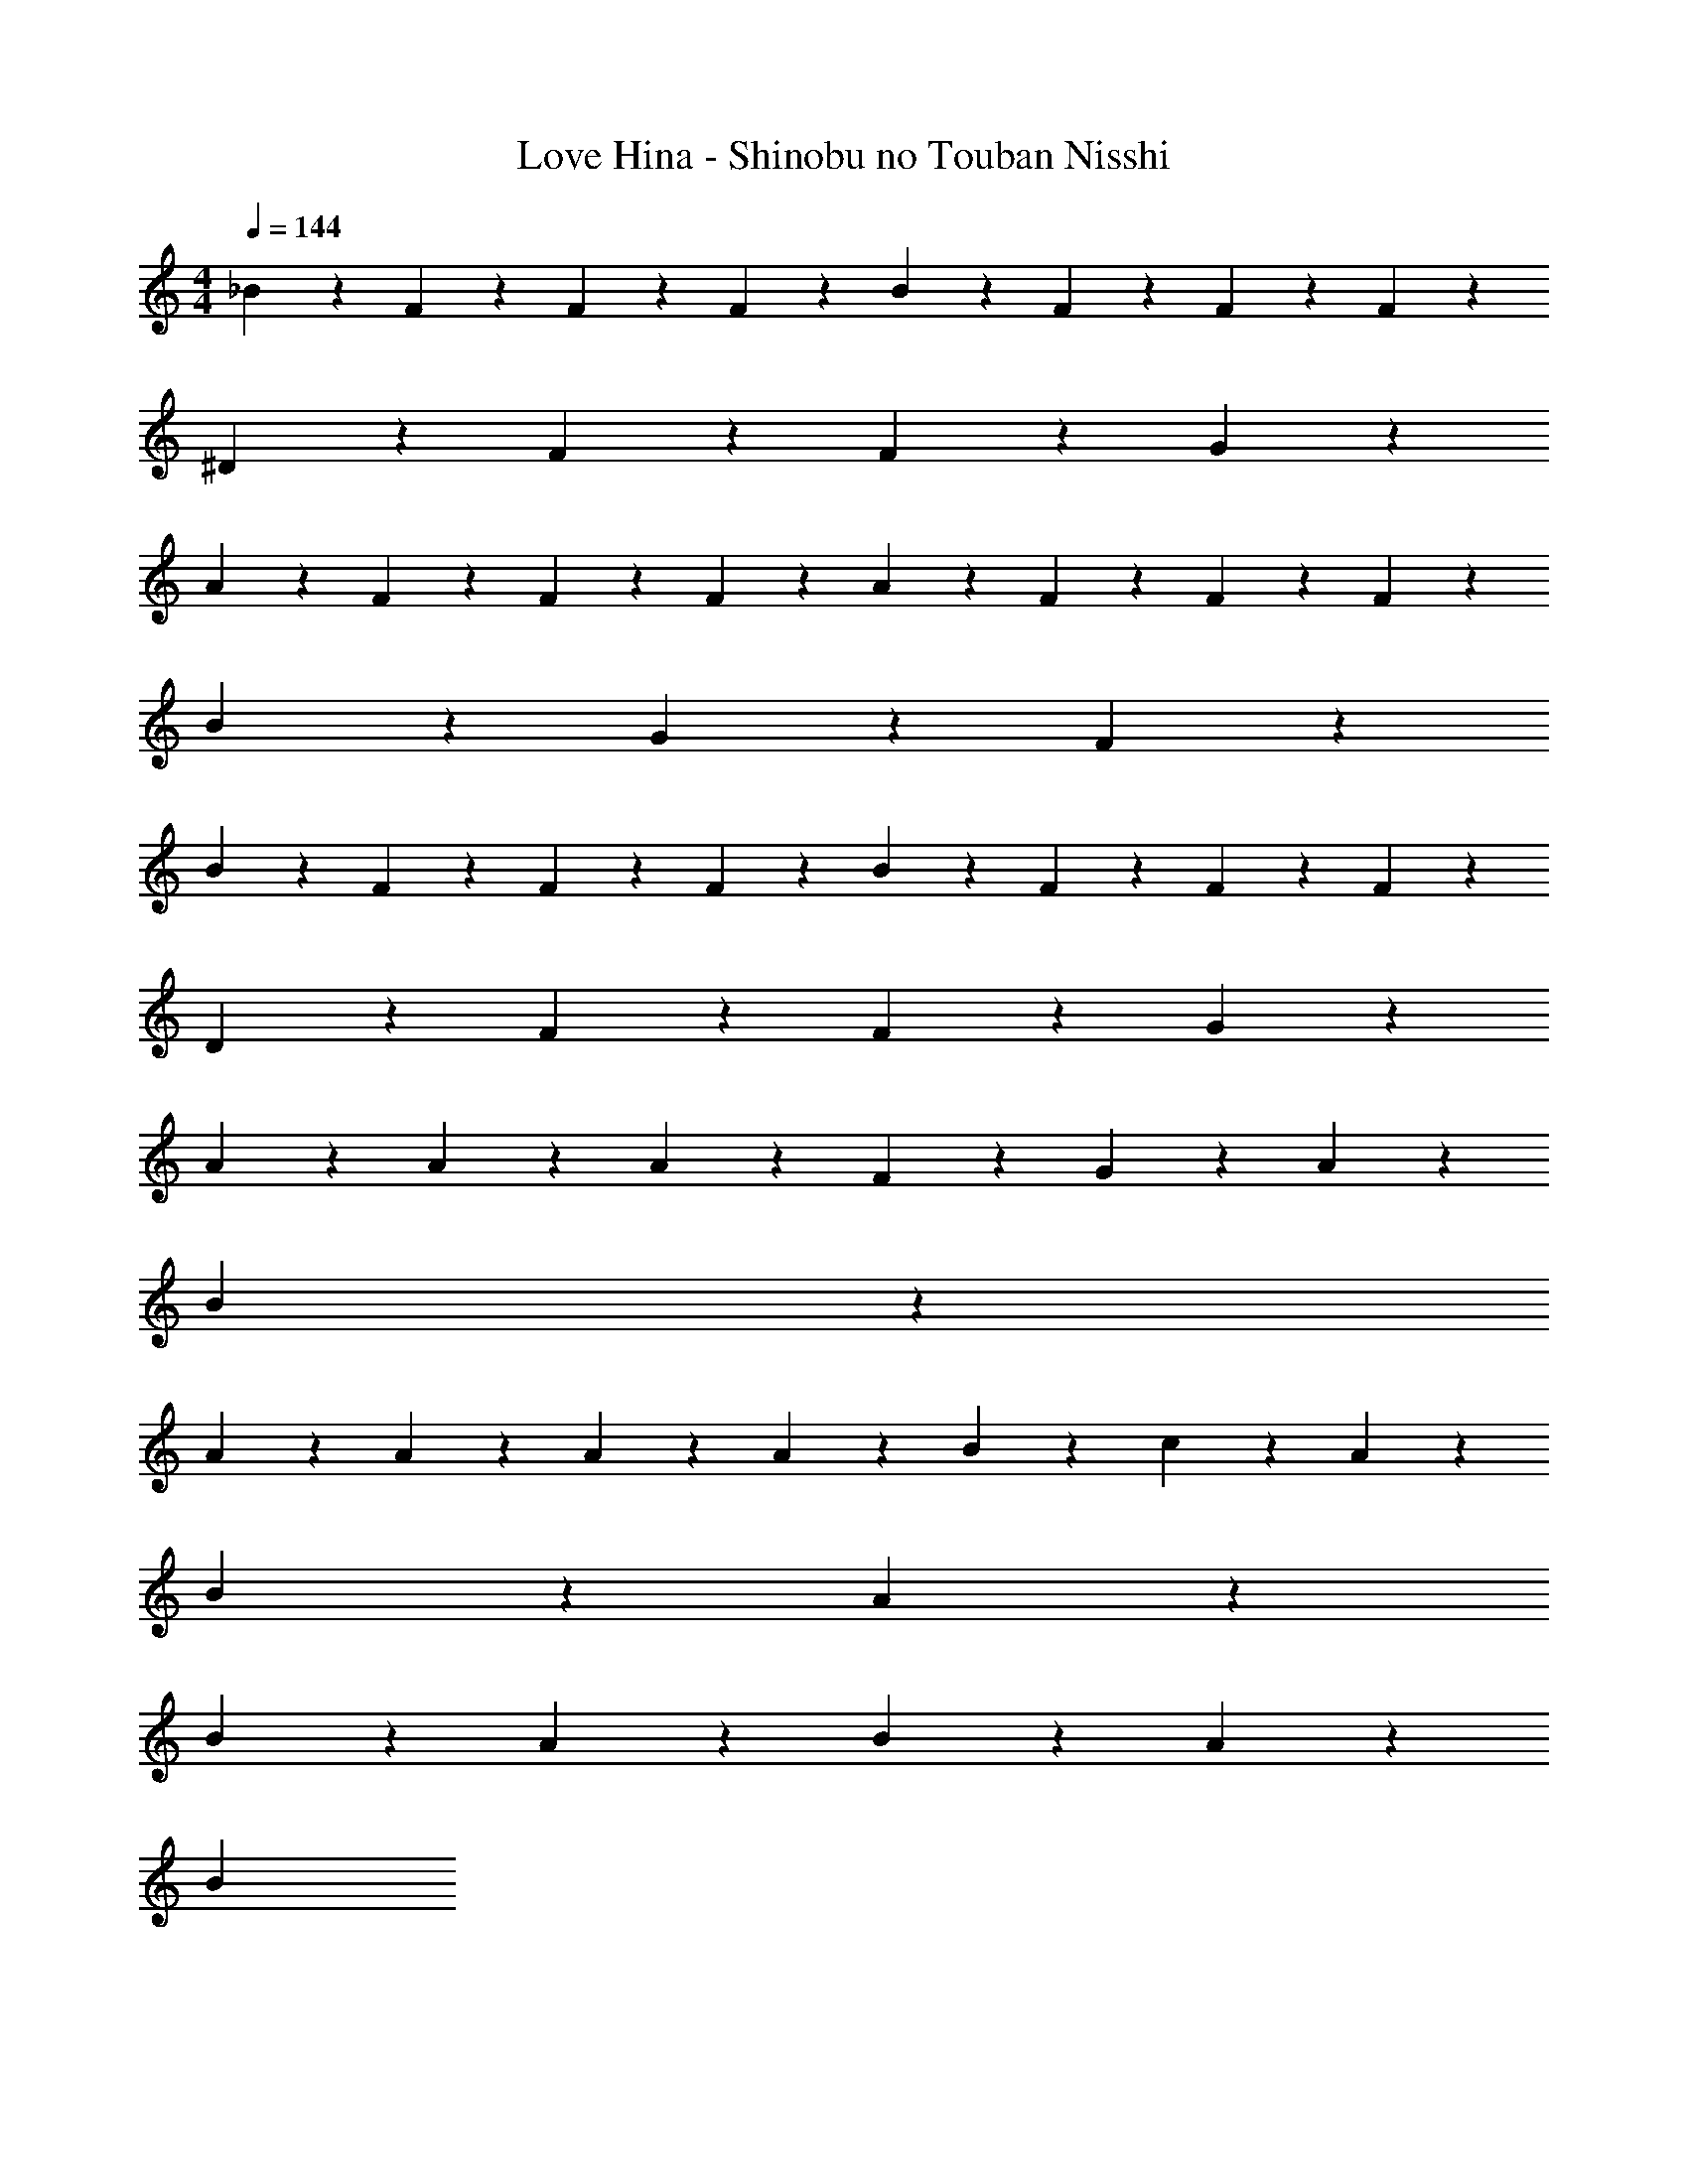 X: 1
T: Love Hina - Shinobu no Touban Nisshi
Z: ABC Generated by Starbound Composer
L: 1/4
M: 4/4
Q: 1/4=144
K: C
_B/3 z/6 F/3 z/6 F/3 z/6 F/3 z/6 B/3 z/6 F/3 z/6 F/3 z/6 F/3 z/6 
^D/3 z2/3 F/3 z/6 F/3 z/6 G/3 z5/3 
A/3 z/6 F/3 z/6 F/3 z/6 F/3 z/6 A/3 z/6 F/3 z/6 F/3 z/6 F/3 z/6 
B2/3 z/3 G2/3 z/3 F2/3 z4/3 
B/3 z/6 F/3 z/6 F/3 z/6 F/3 z/6 B/3 z/6 F/3 z/6 F/3 z/6 F/3 z/6 
D/3 z2/3 F/3 z/6 F/3 z/6 G/3 z5/3 
A2/3 z/3 A/3 z/6 A2/3 z/3 F/3 z/6 G/3 z/6 A/3 z/6 
B4/3 z8/3 
A2/3 z/3 A/3 z/6 A/3 z/6 A/3 z/6 B/3 z/6 c/3 z/6 A/3 z/6 
B4/3 z2/3 A4/3 z2/3 
B2/3 z/3 A2/3 z/3 B2/3 z/3 A2/3 z/3 
B/3 

